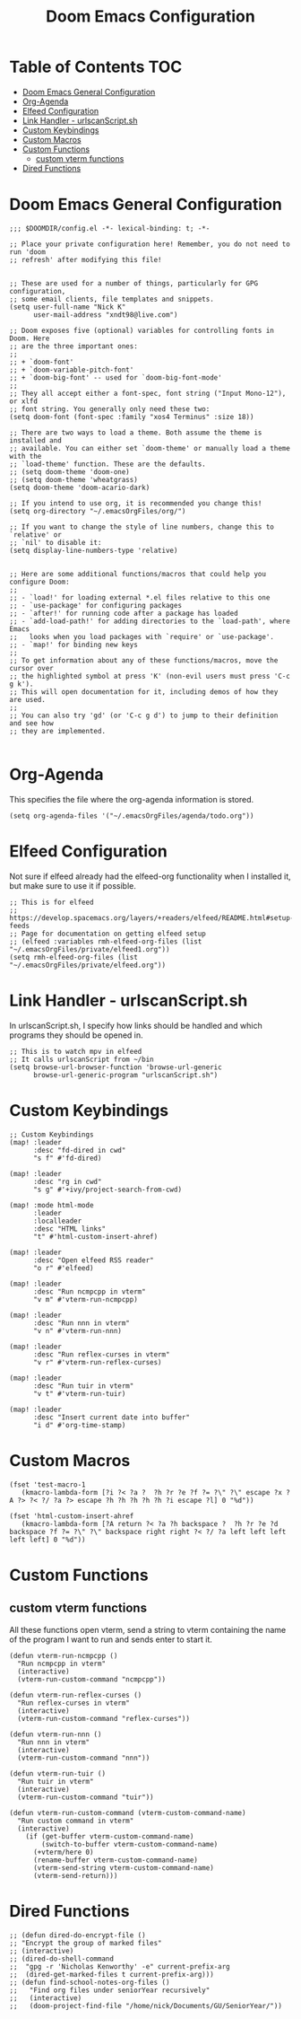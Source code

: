 #+TITLE: Doom Emacs Configuration

* Table of Contents :TOC:
- [[#doom-emacs-general-configuration][Doom Emacs General Configuration]]
- [[#org-agenda][Org-Agenda]]
- [[#elfeed-configuration][Elfeed Configuration]]
- [[#link-handler---urlscanscriptsh][Link Handler - urlscanScript.sh]]
- [[#custom-keybindings][Custom Keybindings]]
- [[#custom-macros][Custom Macros]]
- [[#custom-functions][Custom Functions]]
  - [[#custom-vterm-functions][custom vterm functions]]
- [[#dired-functions][Dired Functions]]

* Doom Emacs General Configuration
#+begin_src elisp
;;; $DOOMDIR/config.el -*- lexical-binding: t; -*-

;; Place your private configuration here! Remember, you do not need to run 'doom
;; refresh' after modifying this file!


;; These are used for a number of things, particularly for GPG configuration,
;; some email clients, file templates and snippets.
(setq user-full-name "Nick K"
      user-mail-address "xndt98@live.com")

;; Doom exposes five (optional) variables for controlling fonts in Doom. Here
;; are the three important ones:
;;
;; + `doom-font'
;; + `doom-variable-pitch-font'
;; + `doom-big-font' -- used for `doom-big-font-mode'
;;
;; They all accept either a font-spec, font string ("Input Mono-12"), or xlfd
;; font string. You generally only need these two:
(setq doom-font (font-spec :family "xos4 Terminus" :size 18))

;; There are two ways to load a theme. Both assume the theme is installed and
;; available. You can either set `doom-theme' or manually load a theme with the
;; `load-theme' function. These are the defaults.
;; (setq doom-theme 'doom-one)
;; (setq doom-theme 'wheatgrass)
(setq doom-theme 'doom-acario-dark)

;; If you intend to use org, it is recommended you change this!
(setq org-directory "~/.emacsOrgFiles/org/")

;; If you want to change the style of line numbers, change this to `relative' or
;; `nil' to disable it:
(setq display-line-numbers-type 'relative)


;; Here are some additional functions/macros that could help you configure Doom:
;;
;; - `load!' for loading external *.el files relative to this one
;; - `use-package' for configuring packages
;; - `after!' for running code after a package has loaded
;; - `add-load-path!' for adding directories to the `load-path', where Emacs
;;   looks when you load packages with `require' or `use-package'.
;; - `map!' for binding new keys
;;
;; To get information about any of these functions/macros, move the cursor over
;; the highlighted symbol at press 'K' (non-evil users must press 'C-c g k').
;; This will open documentation for it, including demos of how they are used.
;;
;; You can also try 'gd' (or 'C-c g d') to jump to their definition and see how
;; they are implemented.

#+end_src

* Org-Agenda
This specifies the file where the org-agenda information is stored.
#+begin_src elisp
(setq org-agenda-files '("~/.emacsOrgFiles/agenda/todo.org"))
#+end_src

* Elfeed Configuration
Not sure if elfeed already had the elfeed-org functionality when I installed it, but make sure to use it if possible.
#+begin_src elisp
;; This is for elfeed
;; https://develop.spacemacs.org/layers/+readers/elfeed/README.html#setup-feeds
;; Page for documentation on getting elfeed setup
;; (elfeed :variables rmh-elfeed-org-files (list "~/.emacsOrgFiles/private/elfeed1.org"))
(setq rmh-elfeed-org-files (list "~/.emacsOrgFiles/private/elfeed.org"))
#+end_src

* Link Handler - urlscanScript.sh
In urlscanScript.sh, I specify how links should be handled and which programs they should be opened in.
#+begin_src elisp
;; This is to watch mpv in elfeed
;; It calls urlscanScript from ~/bin
(setq browse-url-browser-function 'browse-url-generic
      browse-url-generic-program "urlscanScript.sh")
#+end_src

* Custom Keybindings
#+begin_src elisp
;; Custom Keybindings
(map! :leader
      :desc "fd-dired in cwd"
      "s f" #'fd-dired)

(map! :leader
      :desc "rg in cwd"
      "s g" #'+ivy/project-search-from-cwd)

(map! :mode html-mode
      :leader
      :localleader
      :desc "HTML links"
      "t" #'html-custom-insert-ahref)

(map! :leader
      :desc "Open elfeed RSS reader"
      "o r" #'elfeed)

(map! :leader
      :desc "Run ncmpcpp in vterm"
      "v m" #'vterm-run-ncmpcpp)

(map! :leader
      :desc "Run nnn in vterm"
      "v n" #'vterm-run-nnn)

(map! :leader
      :desc "Run reflex-curses in vterm"
      "v r" #'vterm-run-reflex-curses)

(map! :leader
      :desc "Run tuir in vterm"
      "v t" #'vterm-run-tuir)

(map! :leader
      :desc "Insert current date into buffer"
      "i d" #'org-time-stamp)
#+end_src

* Custom Macros
#+begin_src elisp
(fset 'test-macro-1
   (kmacro-lambda-form [?i ?< ?a ?  ?h ?r ?e ?f ?= ?\" ?\" escape ?x ?A ?> ?< ?/ ?a ?> escape ?h ?h ?h ?h ?h ?i escape ?l] 0 "%d"))

(fset 'html-custom-insert-ahref
   (kmacro-lambda-form [?A return ?< ?a ?h backspace ?  ?h ?r ?e ?d backspace ?f ?= ?\" ?\" backspace right right ?< ?/ ?a left left left left left] 0 "%d"))
#+end_src

* Custom Functions
** custom vterm functions
All these functions open vterm, send a string to vterm containing the name of the program I want to run and sends enter to start it.
#+begin_src elisp
(defun vterm-run-ncmpcpp ()
  "Run ncmpcpp in vterm"
  (interactive)
  (vterm-run-custom-command "ncmpcpp"))

(defun vterm-run-reflex-curses ()
  "Run reflex-curses in vterm"
  (interactive)
  (vterm-run-custom-command "reflex-curses"))

(defun vterm-run-nnn ()
  "Run nnn in vterm"
  (interactive)
  (vterm-run-custom-command "nnn"))

(defun vterm-run-tuir ()
  "Run tuir in vterm"
  (interactive)
  (vterm-run-custom-command "tuir"))

(defun vterm-run-custom-command (vterm-custom-command-name)
  "Run custom command in vterm"
  (interactive)
    (if (get-buffer vterm-custom-command-name)
        (switch-to-buffer vterm-custom-command-name)
      (+vterm/here 0)
      (rename-buffer vterm-custom-command-name)
      (vterm-send-string vterm-custom-command-name)
      (vterm-send-return)))
#+end_src

* Dired Functions
  #+begin_src elisp
;; (defun dired-do-encrypt-file ()
;; "Encrypt the group of marked files"
;; (interactive)
;; (dired-do-shell-command
;;  "gpg -r 'Nicholas Kenworthy' -e" current-prefix-arg
;;  (dired-get-marked-files t current-prefix-arg)))
;; (defun find-school-notes-org-files ()
;;   "Find org files under seniorYear recursively"
;;   (interactive)
;;   (doom-project-find-file "/home/nick/Documents/GU/SeniorYear/"))
#+end_src
